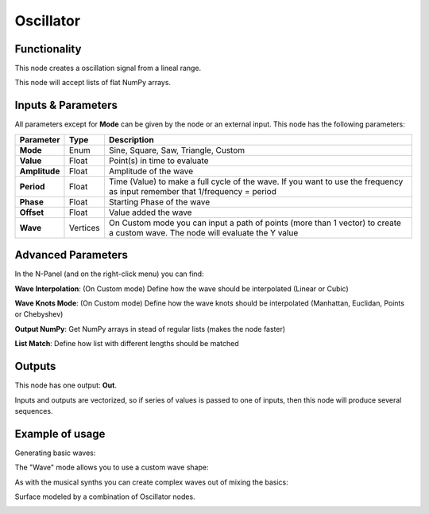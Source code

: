 Oscillator
==========

Functionality
-------------

This node creates a oscillation signal from a lineal range.

This node will accept lists of flat NumPy arrays.

Inputs & Parameters
-------------------

All parameters except for **Mode** can be given by the node or an external input.
This node has the following parameters:

+----------------+----------+-----------------------------------------------------------------------+
| Parameter      | Type     | Description                                                           |
+================+==========+=======================================================================+
| **Mode**       | Enum     | Sine, Square, Saw, Triangle, Custom                                   |
+----------------+----------+-----------------------------------------------------------------------+
| **Value**      | Float    | Point(s) in time to evaluate                                          |
+----------------+----------+-----------------------------------------------------------------------+
| **Amplitude**  | Float    | Amplitude of the wave                                                 |
+----------------+----------+-----------------------------------------------------------------------+
| **Period**     | Float    | Time (Value) to make a full cycle of the wave. If you want to use the |
|                |          | frequency as input remember that 1/frequency = period                 |
+----------------+----------+-----------------------------------------------------------------------+
| **Phase**      | Float    | Starting Phase of the wave                                            |
+----------------+----------+-----------------------------------------------------------------------+
| **Offset**     | Float    | Value added the wave                                                  |
+----------------+----------+-----------------------------------------------------------------------+
| **Wave**       | Vertices | On Custom mode you can input a path of points (more than 1 vector)    |
|                |          | to create a custom wave. The node will evaluate the Y value           |
+----------------+----------+-----------------------------------------------------------------------+

Advanced Parameters
-------------------

In the N-Panel (and on the right-click menu) you can find:

**Wave Interpolation**: (On Custom mode) Define how the wave should be interpolated (Linear or Cubic)

**Wave Knots Mode**: (On Custom mode) Define how the wave knots should be interpolated (Manhattan, Euclidan, Points or Chebyshev)

**Output NumPy**: Get NumPy arrays in stead of regular lists (makes the node faster)

**List Match**: Define how list with different lengths should be matched



Outputs
-------

This node has one output: **Out**.

Inputs and outputs are vectorized, so if series of values is passed to one of
inputs, then this node will produce several sequences.

Example of usage
----------------

Generating basic waves:

.. image:: https://raw.githubusercontent.com/vicdoval/sverchok/docs_images/images_for_docs/number/Oscillator/Oscillator_example_01.png

The "Wave" mode allows you to use a custom wave shape:

.. image:: https://raw.githubusercontent.com/vicdoval/sverchok/docs_images/images_for_docs/number/Oscillator/Oscillator_example_02.png

As with the musical synths you can create complex waves out of mixing the basics:

.. image:: https://raw.githubusercontent.com/vicdoval/sverchok/docs_images/images_for_docs/number/Oscillator/Oscillator_example_03.png

Surface modeled by a combination of Oscillator nodes.

.. image:: https://raw.githubusercontent.com/vicdoval/sverchok/docs_images/images_for_docs/number/Oscillator/Oscillator_example_04.png
